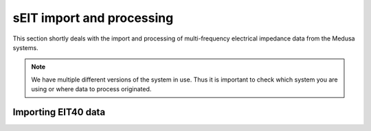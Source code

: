 sEIT import and processing
==========================

This section shortly deals with the import and processing of multi-frequency
electrical impedance data from the Medusa systems.

.. note::

    We have multiple different versions of the system in use. Thus it is
    important to check which system you are using or where data to process
    originated.


Importing EIT40 data
--------------------





